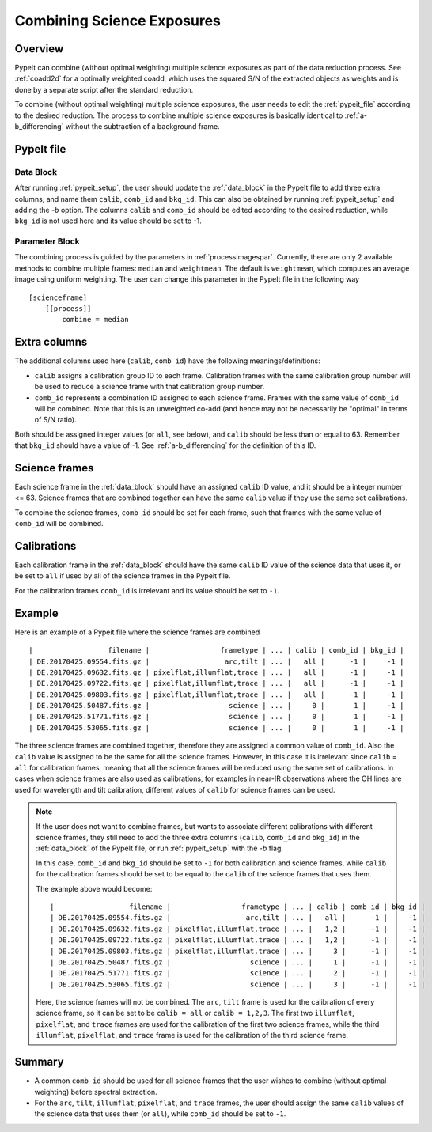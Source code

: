 .. _2d_combine:

===========================
Combining Science Exposures
===========================

Overview
========

PypeIt can combine (without optimal weighting) multiple science exposures
as part of the data reduction process. See :ref:`coadd2d` for a optimally weighted
coadd, which uses the squared S/N of the extracted objects as weights and
is done by a separate script after the standard reduction.

To combine (without optimal weighting) multiple science exposures, the user needs to edit
the :ref:`pypeit_file` according to the desired reduction.
The process to combine multiple science exposures is basically identical
to :ref:`a-b_differencing` without the subtraction of a background frame.

PypeIt file
===========

Data Block
----------
After running :ref:`pypeit_setup`, the user should update the
:ref:`data_block` in the PypeIt file to add three extra
columns, and name them ``calib``, ``comb_id`` and ``bkg_id``.
This can also be obtained by running :ref:`pypeit_setup` and adding the `-b` option.
The columns ``calib`` and ``comb_id`` should be edited according to the desired reduction,
while ``bkg_id`` is not used here and its value should be set to -1.

Parameter Block
---------------
The combining process is guided by the parameters in :ref:`processimagespar`.
Currently, there are only 2 available methods to combine multiple frames: ``median`` and  ``weightmean``.
The default is ``weightmean``, which computes an average image using uniform weighting.
The user can change this parameter in the PypeIt file in the following way ::

    [scienceframe]
        [[process]]
            combine = median


Extra columns
=============

The additional columns used here (``calib``, ``comb_id``) have the following meanings/definitions:

* ``calib`` assigns a calibration group ID to each frame. Calibration frames with the same
  calibration group number will be used to reduce a science frame with that calibration group number.
* ``comb_id`` represents a combination ID assigned to each science frame. Frames with the same value
  of ``comb_id`` will be combined. Note that this is an unweighted co-add (and hence may not be
  necessarily be "optimal" in terms of S/N ratio).

Both should be assigned integer values (or ``all``, see below), and ``calib`` should be less than
or equal to 63.
Remember that ``bkg_id`` should have a value of -1. See :ref:`a-b_differencing` for the definition
of this ID.

Science frames
==============

Each science frame in the :ref:`data_block` should have an assigned ``calib`` ID value,
and it should be a integer number <= 63. Science frames that are combined together can have the
same ``calib`` value if they use the same set calibrations.

To combine the science frames, ``comb_id`` should be set for each frame, such that frames with the same
value of ``comb_id`` will be combined.

.. _2d_combine_calibs:

Calibrations
============

Each calibration frame in the :ref:`data_block` should have the same ``calib`` ID value of
the science data that uses it, or be set to ``all`` if used by all of the science frames
in the Pypeit file.

For the calibration frames ``comb_id`` is irrelevant and its value should be set to ``-1``.

Example
=======
Here is an example of a Pypeit file where the science frames are combined ::

        |                  filename |                 frametype | ... | calib | comb_id | bkg_id |
        | DE.20170425.09554.fits.gz |                  arc,tilt | ... |   all |      -1 |     -1 |
        | DE.20170425.09632.fits.gz | pixelflat,illumflat,trace | ... |   all |      -1 |     -1 |
        | DE.20170425.09722.fits.gz | pixelflat,illumflat,trace | ... |   all |      -1 |     -1 |
        | DE.20170425.09803.fits.gz | pixelflat,illumflat,trace | ... |   all |      -1 |     -1 |
        | DE.20170425.50487.fits.gz |                   science | ... |     0 |       1 |     -1 |
        | DE.20170425.51771.fits.gz |                   science | ... |     0 |       1 |     -1 |
        | DE.20170425.53065.fits.gz |                   science | ... |     0 |       1 |     -1 |

The three science frames are combined together, therefore they are assigned a common value of ``comb_id``.
Also the ``calib`` value is assigned to be the same for all the science frames. However, in this case it is irrelevant
since ``calib`` = ``all`` for calibration frames, meaning that all the science frames will be reduced using the same
set of calibrations. In cases when science frames are also used as calibrations, for examples in near-IR observations
where the OH lines are used for wavelength and tilt calibration, different values of ``calib`` for science frames
can be used.

.. note::

    If the user does not want to combine frames, but wants to associate different calibrations with different science
    frames, they still need to add the three extra columns (``calib``, ``comb_id`` and ``bkg_id``) in the
    :ref:`data_block` of the PypeIt file, or run :ref:`pypeit_setup` with the `-b` flag.

    In this case, ``comb_id`` and ``bkg_id`` should be set to ``-1`` for both calibration and science frames,
    while ``calib`` for the calibration frames should be set to be equal to the ``calib`` of the science frames
    that uses them.

    The example above would become::

        |                  filename |                 frametype | ... | calib | comb_id | bkg_id |
        | DE.20170425.09554.fits.gz |                  arc,tilt | ... |   all |      -1 |     -1 |
        | DE.20170425.09632.fits.gz | pixelflat,illumflat,trace | ... |   1,2 |      -1 |     -1 |
        | DE.20170425.09722.fits.gz | pixelflat,illumflat,trace | ... |   1,2 |      -1 |     -1 |
        | DE.20170425.09803.fits.gz | pixelflat,illumflat,trace | ... |     3 |      -1 |     -1 |
        | DE.20170425.50487.fits.gz |                   science | ... |     1 |      -1 |     -1 |
        | DE.20170425.51771.fits.gz |                   science | ... |     2 |      -1 |     -1 |
        | DE.20170425.53065.fits.gz |                   science | ... |     3 |      -1 |     -1 |

    Here, the science frames will not be combined. The ``arc``, ``tilt`` frame is used for the calibration
    of every science frame, so it can be set to be ``calib = all`` or ``calib = 1,2,3``. The first two
    ``illumflat``, ``pixelflat``, and ``trace`` frames are used for the calibration of the first two science
    frames, while the third ``illumflat``, ``pixelflat``, and ``trace`` frame is used for the calibration of
    the third science frame.







Summary
=======

* A common ``comb_id`` should be used for all science frames that the user wishes to combine
  (without optimal weighting) before spectral extraction.
* For the ``arc``, ``tilt``, ``illumflat``, ``pixelflat``, and ``trace`` frames, the user should assign
  the same ``calib`` values of the science data that uses them (or ``all``), while ``comb_id``
  should be set to ``-1``.